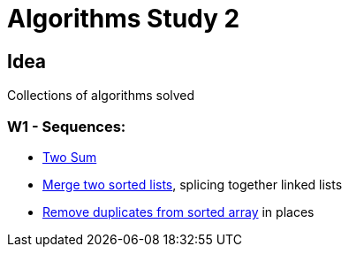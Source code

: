 = Algorithms Study 2

== Idea

Collections of algorithms solved 

=== W1 - Sequences:

- link:src/w1/p01[Two Sum]
- link:src/w1/p02[Merge two sorted lists], splicing together linked lists
- link:src/w1/p02[Remove duplicates from sorted array] in places
